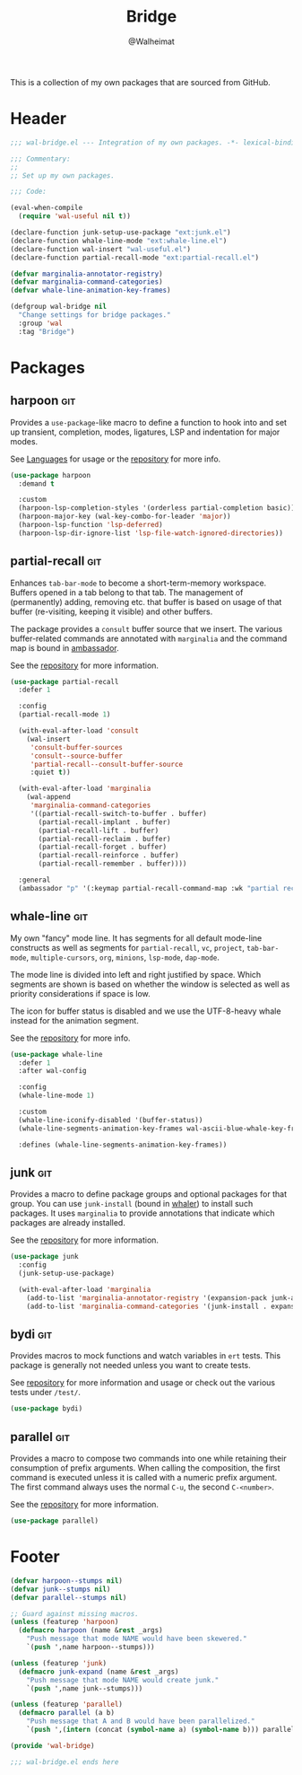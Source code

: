 #+TITLE: Bridge
#+AUTHOR: @Walheimat
#+PROPERTY: header-args:emacs-lisp :tangle (expand-file-name "wal-bridge.el" wal-emacs-config-build-path)
#+TAGS: { builtin(b) melpa(m) gnu(e) nongnu(n) git(g) }

This is a collection of my own packages that are sourced from GitHub.

* Header
:PROPERTIES:
:VISIBILITY: folded
:END:

#+BEGIN_SRC emacs-lisp
;;; wal-bridge.el --- Integration of my own packages. -*- lexical-binding: t -*-

;;; Commentary:
;;
;; Set up my own packages.

;;; Code:

(eval-when-compile
  (require 'wal-useful nil t))

(declare-function junk-setup-use-package "ext:junk.el")
(declare-function whale-line-mode "ext:whale-line.el")
(declare-function wal-insert "wal-useful.el")
(declare-function partial-recall-mode "ext:partial-recall.el")

(defvar marginalia-annotator-registry)
(defvar marginalia-command-categories)
(defvar whale-line-animation-key-frames)

(defgroup wal-bridge nil
  "Change settings for bridge packages."
  :group 'wal
  :tag "Bridge")
#+END_SRC

* Packages

** harpoon                                                              :git:
:PROPERTIES:
:UNNUMBERED: t
:END:

Provides a =use-package=-like macro to define a function to hook into
and set up transient, completion, modes, ligatures, LSP and
indentation for major modes.

See [[file:wal-lang.org][Languages]] for usage or the [[https://github.com/Walheimat/harpoon][repository]] for more info.

#+begin_src emacs-lisp
(use-package harpoon
  :demand t

  :custom
  (harpoon-lsp-completion-styles '(orderless partial-completion basic))
  (harpoon-major-key (wal-key-combo-for-leader 'major))
  (harpoon-lsp-function 'lsp-deferred)
  (harpoon-lsp-dir-ignore-list 'lsp-file-watch-ignored-directories))
#+end_src

** partial-recall                                                       :git:
:PROPERTIES:
:UNNUMBERED: t
:END:

Enhances =tab-bar-mode= to become a short-term-memory workspace.
Buffers opened in a tab belong to that tab. The management of
(permanently) adding, removing etc. that buffer is based on usage of
that buffer (re-visiting, keeping it visible) and other buffers.

The package provides a =consult= buffer source that we insert. The
various buffer-related commands are annotated with =marginalia= and
the command map is bound in [[file:wal-key-bindings.org::*Ambassador][ambassador]].

See the [[https://github.com/Walheimat/partial-recall][repository]] for more information.

#+begin_src emacs-lisp
(use-package partial-recall
  :defer 1

  :config
  (partial-recall-mode 1)

  (with-eval-after-load 'consult
    (wal-insert
     'consult-buffer-sources
     'consult--source-buffer
     'partial-recall--consult-buffer-source
     :quiet t))

  (with-eval-after-load 'marginalia
    (wal-append
     'marginalia-command-categories
     '((partial-recall-switch-to-buffer . buffer)
       (partial-recall-implant . buffer)
       (partial-recall-lift . buffer)
       (partial-recall-reclaim . buffer)
       (partial-recall-forget . buffer)
       (partial-recall-reinforce . buffer)
       (partial-recall-remember . buffer))))

  :general
  (ambassador "p" '(:keymap partial-recall-command-map :wk "partial recall")))
#+end_src

** whale-line                                                           :git:
:PROPERTIES:
:UNNUMBERED: t
:END:

My own "fancy" mode line. It has segments for all default mode-line
constructs as well as segments for =partial-recall=, =vc=, =project=,
=tab-bar-mode=, =multiple-cursors=, =org=, =minions=, =lsp-mode=,
=dap-mode=.

The mode line is divided into left and right justified by space. Which
segments are shown is based on whether the window is selected as well
as priority considerations if space is low.

The icon for buffer status is disabled and we use the UTF-8-heavy
whale instead for the animation segment.

See the [[https://github.com/Walheimat/whale-line][repository]] for more info.

#+BEGIN_SRC emacs-lisp
(use-package whale-line
  :defer 1
  :after wal-config

  :config
  (whale-line-mode 1)

  :custom
  (whale-line-iconify-disabled '(buffer-status))
  (whale-line-segments-animation-key-frames wal-ascii-blue-whale-key-frames)

  :defines (whale-line-segments-animation-key-frames))
#+END_SRC

** junk                                                                 :git:
:PROPERTIES:
:UNNUMBERED: t
:END:

Provides a macro to define package groups and optional packages for
that group. You can use =junk-install= (bound in [[file:wal-key-bindings.org::*Whaler][whaler]]) to install
such packages. It uses =marginalia= to provide annotations that
indicate which packages are already installed.

See the [[https://github.com/Walheimat/junk][repository]] for more information.

#+begin_src emacs-lisp
(use-package junk
  :config
  (junk-setup-use-package)

  (with-eval-after-load 'marginalia
    (add-to-list 'marginalia-annotator-registry '(expansion-pack junk-annotate builtin none))
    (add-to-list 'marginalia-command-categories '(junk-install . expansion-pack))))
#+end_src

** bydi                                                                 :git:
:PROPERTIES:
:UNNUMBERED: t
:END:

Provides macros to mock functions and watch variables in =ert= tests.
This package is generally not needed unless you want to create tests.

See [[https://github.com/Walheimat/bydi][repository]] for more information and usage or check out the various
tests under =/test/=.

#+BEGIN_SRC emacs-lisp
(use-package bydi)
#+END_SRC

** parallel                                                             :git:
:PROPERTIES:
:UNNUMBERED: t
:END:

Provides a macro to compose two commands into one while retaining
their consumption of prefix arguments. When calling the composition,
the first command is executed unless it is called with a numeric
prefix argument. The first command always uses the normal =C-u=, the
second =C-<number>=.

See the [[https://github.com/Walheimat/parallel][repository]] for more information.

#+begin_src emacs-lisp
(use-package parallel)
#+end_src

* Footer
:PROPERTIES:
:VISIBILITY: folded
:END:

#+BEGIN_SRC emacs-lisp
(defvar harpoon--stumps nil)
(defvar junk--stumps nil)
(defvar parallel--stumps nil)

;; Guard against missing macros.
(unless (featurep 'harpoon)
  (defmacro harpoon (name &rest _args)
    "Push message that mode NAME would have been skewered."
    `(push ',name harpoon--stumps)))

(unless (featurep 'junk)
  (defmacro junk-expand (name &rest _args)
    "Push message that mode NAME would create junk."
    `(push ',name junk--stumps)))

(unless (featurep 'parallel)
  (defmacro parallel (a b)
    "Push message that A and B would have been parallelized."
    `(push ',(intern (concat (symbol-name a) (symbol-name b))) parallel--stumps)))

(provide 'wal-bridge)

;;; wal-bridge.el ends here
#+END_SRC
